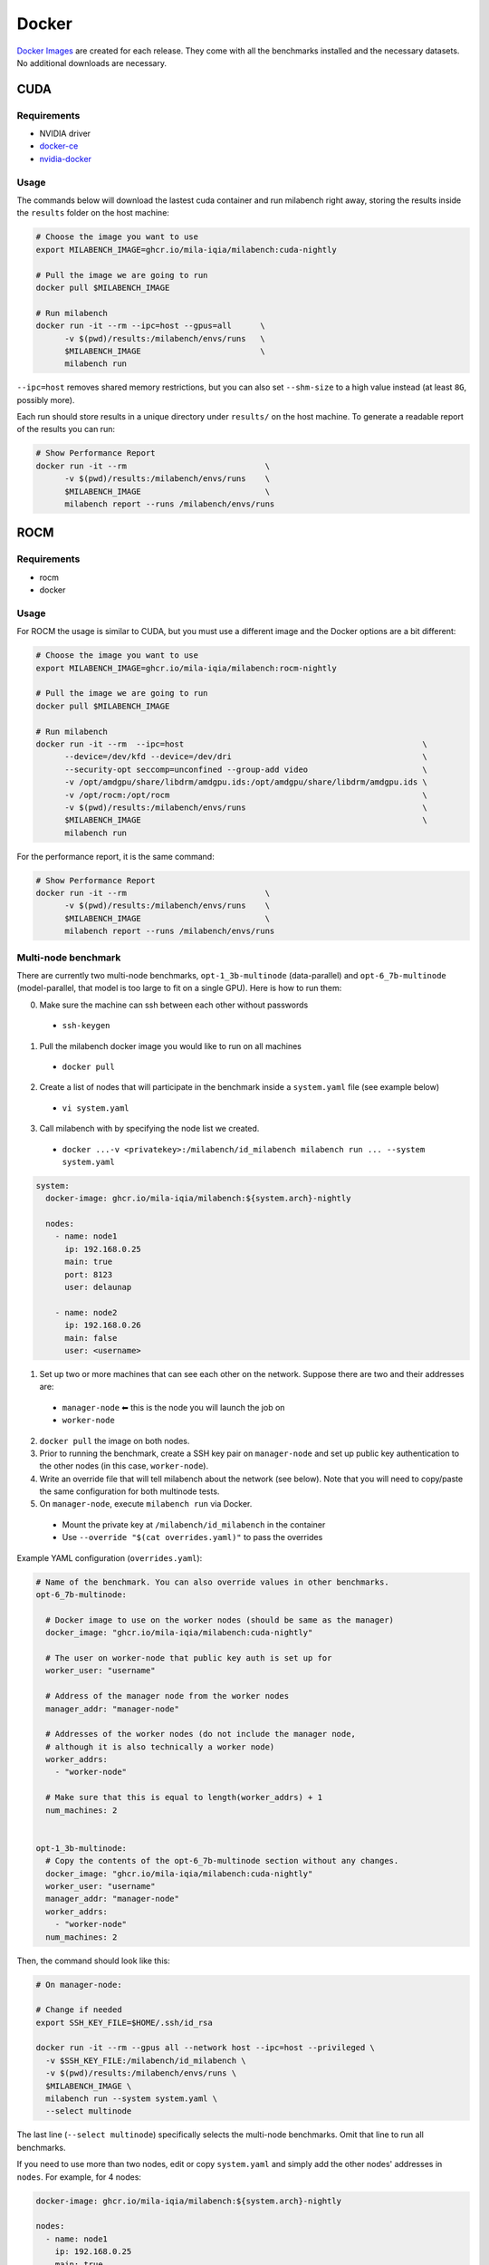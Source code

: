 Docker
======

`Docker Images <https://github.com/mila-iqia/milabench/pkgs/container/milabench>`_ are created for each release. They come with all the benchmarks installed and the necessary datasets. No additional downloads are necessary.

CUDA
----

Requirements
^^^^^^^^^^^^

* NVIDIA driver
* `docker-ce <https://docs.docker.com/engine/install/ubuntu/#install-using-the-repository>`_
* `nvidia-docker <https://docs.nvidia.com/datacenter/cloud-native/container-toolkit/install-guide.html#docker>`_


Usage
^^^^^

The commands below will download the lastest cuda container and run milabench right away,
storing the results inside the ``results`` folder on the host machine:

.. code-block:: bash

   # Choose the image you want to use
   export MILABENCH_IMAGE=ghcr.io/mila-iqia/milabench:cuda-nightly

   # Pull the image we are going to run
   docker pull $MILABENCH_IMAGE

   # Run milabench
   docker run -it --rm --ipc=host --gpus=all      \
         -v $(pwd)/results:/milabench/envs/runs   \
         $MILABENCH_IMAGE                         \
         milabench run

``--ipc=host`` removes shared memory restrictions, but you can also set ``--shm-size`` to a high value instead (at least ``8G``, possibly more).

Each run should store results in a unique directory under ``results/`` on the host machine. To generate a readable report of the results you can run:

.. code-block:: bash

   # Show Performance Report
   docker run -it --rm                             \
         -v $(pwd)/results:/milabench/envs/runs    \
         $MILABENCH_IMAGE                          \
         milabench report --runs /milabench/envs/runs


ROCM
----

Requirements
^^^^^^^^^^^^

* rocm
* docker

Usage
^^^^^

For ROCM the usage is similar to CUDA, but you must use a different image and the Docker options are a bit different:

.. code-block:: bash

   # Choose the image you want to use
   export MILABENCH_IMAGE=ghcr.io/mila-iqia/milabench:rocm-nightly

   # Pull the image we are going to run
   docker pull $MILABENCH_IMAGE

   # Run milabench
   docker run -it --rm  --ipc=host                                                  \
         --device=/dev/kfd --device=/dev/dri                                        \
         --security-opt seccomp=unconfined --group-add video                        \
         -v /opt/amdgpu/share/libdrm/amdgpu.ids:/opt/amdgpu/share/libdrm/amdgpu.ids \
         -v /opt/rocm:/opt/rocm                                                     \
         -v $(pwd)/results:/milabench/envs/runs                                     \
         $MILABENCH_IMAGE                                                           \
         milabench run

For the performance report, it is the same command:

.. code-block:: bash

   # Show Performance Report
   docker run -it --rm                             \
         -v $(pwd)/results:/milabench/envs/runs    \
         $MILABENCH_IMAGE                          \
         milabench report --runs /milabench/envs/runs


Multi-node benchmark
^^^^^^^^^^^^^^^^^^^^

There are currently two multi-node benchmarks, ``opt-1_3b-multinode`` (data-parallel) and 
``opt-6_7b-multinode`` (model-parallel, that model is too large to fit on a single GPU). Here is how to run them:

0. Make sure the machine can ssh between each other without passwords
  - ``ssh-keygen``
1. Pull the milabench docker image you would like to run on all machines
  - ``docker pull``
2. Create a list of nodes that will participate in the benchmark inside a ``system.yaml`` file (see example below)
  - ``vi system.yaml``
3. Call milabench with by specifying the node list we created.
  - ``docker ...-v <privatekey>:/milabench/id_milabench milabench run ... --system system.yaml``

.. notes::

   The main node is the node that will be in charge of managing the other worker nodes.

.. code-block:: yaml

  system:
    docker-image: ghcr.io/mila-iqia/milabench:${system.arch}-nightly

    nodes:
      - name: node1
        ip: 192.168.0.25
        main: true
        port: 8123
        user: delaunap
      
      - name: node2
        ip: 192.168.0.26
        main: false
        user: <username>




1. Set up two or more machines that can see each other on the network. Suppose there are two and their addresses are:
  * ``manager-node`` ⬅ this is the node you will launch the job on
  * ``worker-node``
2. ``docker pull`` the image on both nodes.
3. Prior to running the benchmark, create a SSH key pair on ``manager-node`` and set up public key authentication to the other nodes (in this case, ``worker-node``).
4. Write an override file that will tell milabench about the network (see below). Note that you will need to copy/paste the same configuration for both multinode tests.
5. On ``manager-node``, execute ``milabench run`` via Docker.
  * Mount the private key at ``/milabench/id_milabench`` in the container
  * Use ``--override "$(cat overrides.yaml)"`` to pass the overrides

Example YAML configuration (``overrides.yaml``):

.. code-block:: yaml

    # Name of the benchmark. You can also override values in other benchmarks.
    opt-6_7b-multinode:

      # Docker image to use on the worker nodes (should be same as the manager)
      docker_image: "ghcr.io/mila-iqia/milabench:cuda-nightly"

      # The user on worker-node that public key auth is set up for
      worker_user: "username"

      # Address of the manager node from the worker nodes
      manager_addr: "manager-node"

      # Addresses of the worker nodes (do not include the manager node,
      # although it is also technically a worker node)
      worker_addrs:
        - "worker-node"

      # Make sure that this is equal to length(worker_addrs) + 1
      num_machines: 2


    opt-1_3b-multinode:
      # Copy the contents of the opt-6_7b-multinode section without any changes.
      docker_image: "ghcr.io/mila-iqia/milabench:cuda-nightly"
      worker_user: "username"
      manager_addr: "manager-node"
      worker_addrs:
        - "worker-node"
      num_machines: 2


Then, the command should look like this:

.. code-block:: bash

    # On manager-node:

    # Change if needed
    export SSH_KEY_FILE=$HOME/.ssh/id_rsa

    docker run -it --rm --gpus all --network host --ipc=host --privileged \
      -v $SSH_KEY_FILE:/milabench/id_milabench \
      -v $(pwd)/results:/milabench/envs/runs \
      $MILABENCH_IMAGE \
      milabench run --system system.yaml \
      --select multinode

The last line (``--select multinode``) specifically selects the multi-node benchmarks. Omit that line to run all benchmarks.

If you need to use more than two nodes, edit or copy ``system.yaml`` and simply add the other nodes' addresses in ``nodes``. For example, for 4 nodes:

.. code-block:: yaml

    docker-image: ghcr.io/mila-iqia/milabench:${system.arch}-nightly

    nodes:
      - name: node1
        ip: 192.168.0.25
        main: true
        port: 22
        user: delaunap
      
      - name: node2
        ip: 192.168.0.26
        main: false
        port: 22
        user: <username>
      
      - name: node3
        ip: 192.168.0.26
        main: false
        port: 22
        user: <username>

      - name: node4
        ip: 192.168.0.26
        main: false
        port: 22
        user: <username>

.. note::
      The multi-node benchmark is sensitive to network performance. If the mono-node benchmark ``opt-6_7b`` is significantly faster than ``opt-6_7b-multinode`` (e.g. processes more than twice the items per second), this likely indicates that Infiniband is either not present or not used. (It is not abnormal for the multinode benchmark to perform *a bit* worse than the mono-node benchmark since it has not been optimized to minimize the impact of communication costs.)

      Even if Infiniband is properly configured, the benchmark may fail to use it unless the ``--privileged`` flag is set when running the container.


Building images
---------------

Images can be built locally for prototyping and testing.

.. code-block::

   docker build -f docker/Dockerfile-cuda -t milabench:cuda-nightly --build-arg CONFIG=standard.yaml .

Or for ROCm:

.. code-block::

   docker build -f docker/Dockerfile-rocm -t milabench:rocm-nightly --build-arg CONFIG=standard.yaml .
